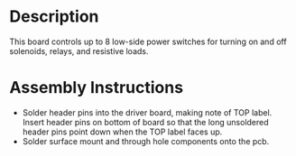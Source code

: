 * Header                                                           :noexport:

  #+MACRO: name power_switch_controller_3x2
  #+MACRO: version 1.1
  #+MACRO: license Open-Source Hardware
  #+MACRO: url https://github.com/janelia-kicad/power_switch_controller_3x2
  #+AUTHOR: Peter Polidoro
  #+EMAIL: peterpolidoro@gmail.com

* Description

  This board controls up to 8 low-side power switches for turning on and off
  solenoids, relays, and resistive loads.

* Assembly Instructions

  - Solder header pins into the driver board, making note of TOP label.
    Insert header pins on bottom of board so that the long unsoldered header
    pins point down when the TOP label faces up.
  - Solder surface mount and through hole components onto the pcb.
